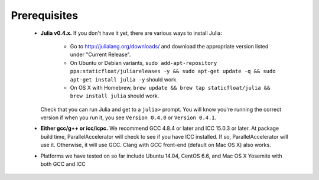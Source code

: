 .. _prerequisites:

*********
 Prerequisites
*********


  * **Julia v0.4.x.** If you don't have it yet, there are various ways
    to install Julia:
      * Go to http://julialang.org/downloads/ and download the
        appropriate version listed under "Current Release".
      * On Ubuntu or Debian variants, ``sudo add-apt-repository
        ppa:staticfloat/juliareleases -y && sudo apt-get update -q &&
        sudo apt-get install julia -y`` should work.
      * On OS X with Homebrew, ``brew update && brew tap
        staticfloat/julia && brew install julia`` should work.

    Check that you can run Julia and get to a ``julia>`` prompt.  You
    will know you're running the correct version if when you run it,
    you see ``Version 0.4.0`` or ``Version 0.4.1``.
  * **Either gcc/g++ or icc/icpc.** We recommend GCC 4.8.4 or
    later and ICC 15.0.3 or later.  At package build time,
    ParallelAccelerator will check to see if you have ICC installed.
    If so, ParallelAccelerator will use it.  Otherwise, it will use
    GCC. Clang with GCC front-end (default on Mac OS X) also works.
  * Platforms we have tested on so far include Ubuntu 14.04, CentOS
    6.6, and Mac OS X Yosemite with both GCC and ICC
